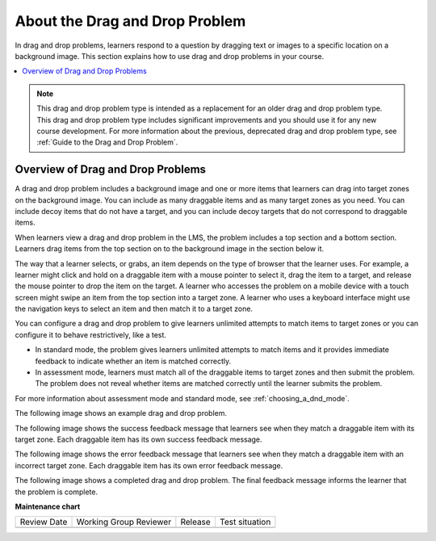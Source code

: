 .. _About the Drag and Drop Problem:

About the Drag and Drop Problem
###############################

.. tags:: educator, concept

In drag and drop problems, learners respond to a question by dragging text or
images to a specific location on a background image. This section explains how
to use drag and drop problems in your course.

.. contents::
  :local:
  :depth: 1

.. note::
    This drag and drop problem type is intended as a replacement for an older
    drag and drop problem type. This drag and drop problem type includes
    significant improvements and you should use it for any new course
    development. For more information about the previous, deprecated drag and
    drop problem type, see :ref:`Guide to the Drag and Drop Problem`.

.. _overview_of_drag_and_drop_problems:

Overview of Drag and Drop Problems
**********************************

A drag and drop problem includes a background image and one or more items that
learners can drag into target zones on the background image. You can include as
many draggable items and as many target zones as you need. You can include
decoy items that do not have a target, and you can include decoy targets that
do not correspond to draggable items.

When learners view a drag and drop problem in the LMS, the problem includes a
top section and a bottom section. Learners drag items from the top section on
to the background image in the section below it.

The way that a learner selects, or grabs, an item depends on the type of
browser that the learner uses. For example, a learner might click and hold on
a draggable item with a mouse pointer to select it, drag the item to a target,
and release the mouse pointer to drop the item on the target. A learner who
accesses the problem on a mobile device with a touch screen might swipe an item
from the top section into a target zone. A learner who uses a keyboard
interface might use the navigation keys to select an item and then match it to
a target zone.

You can configure a drag and drop problem to give learners unlimited attempts
to match items to target zones or you can configure it to behave restrictively,
like a test.

* In standard mode, the problem gives learners unlimited attempts to match
  items and it provides immediate feedback to indicate whether an item is
  matched correctly.

* In assessment mode, learners must match all of the draggable items to target
  zones and then submit the problem. The problem does not reveal
  whether items are matched correctly until the learner submits the problem.

For more information about assessment mode and standard mode, see
:ref:`choosing_a_dnd_mode`.

The following image shows an example drag and drop problem.

.. image:: /_images/educator_concepts/dnd-initial.png
  :width: 600
  :alt: An example of a simple drag and drop problem. The components of the
      problem, such as its title, text, and introductory feedback are labeled.

The following image shows the success feedback message that learners see when
they match a draggable item with its target zone. Each draggable item has its
own success feedback message.

.. image:: /_images/educator_concepts/dnd-correct-feedback.png
  :width: 400
  :alt: An example of a simple drag and drop problem. The success feedback
      message appears above the background image.

The following image shows the error feedback message that learners see when
they match a draggable item with an incorrect target zone. Each draggable item
has its own error feedback message.

.. image:: /_images/educator_concepts/dnd-incorrect-feedback.png
  :width: 400
  :alt: An example of a simple drag and drop problem. The error feedback
      message appears over the background image.

The following image shows a completed drag and drop problem. The final feedback
message informs the learner that the problem is complete.

.. image:: /_images/educator_concepts/dnd-complete.png
  :width: 400
  :alt: An example of a simple drag and drop problem. The problem is complete
      and the final feedback message appears below the background image.

.. seealso::
 

 :ref:`Create a Drag and Drop Problem` (how-to)

 :ref:`Guide to the Drag and Drop Problem` (reference)


**Maintenance chart**

+--------------+-------------------------------+----------------+--------------------------------+
| Review Date  | Working Group Reviewer        |   Release      |Test situation                  |
+--------------+-------------------------------+----------------+--------------------------------+
|              |                               |                |                                |
+--------------+-------------------------------+----------------+--------------------------------+
